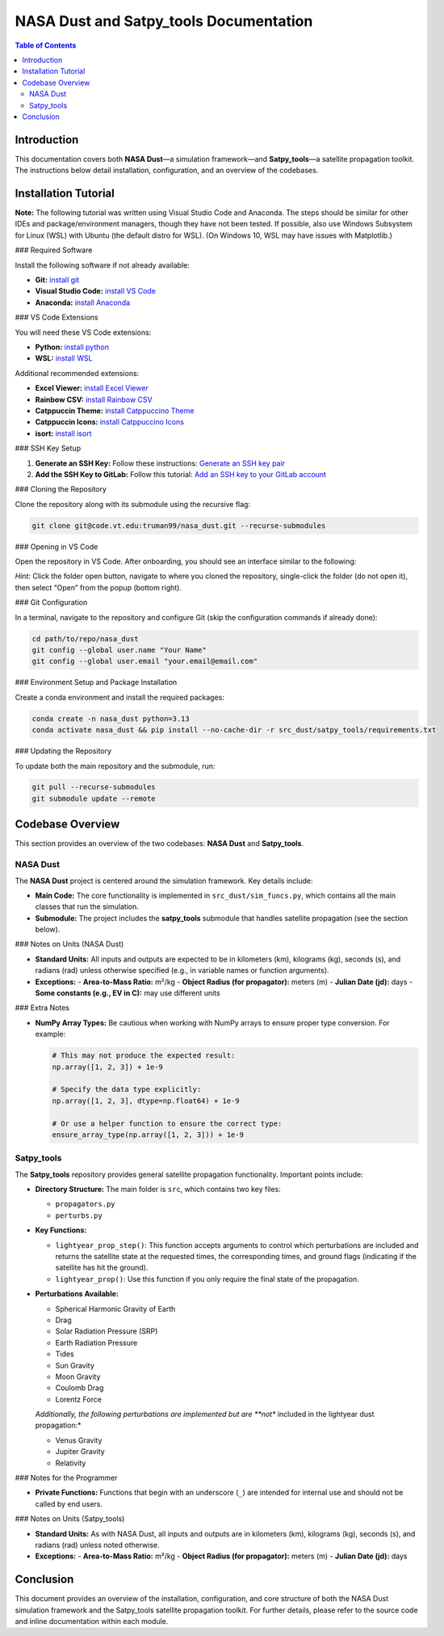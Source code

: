 NASA Dust and Satpy_tools Documentation
=========================================

.. contents:: Table of Contents
   :local:
   :depth: 2

Introduction
------------

This documentation covers both **NASA Dust**—a simulation framework—and **Satpy_tools**—a satellite propagation toolkit. The instructions below detail installation, configuration, and an overview of the codebases.

Installation Tutorial
---------------------

**Note:** The following tutorial was written using Visual Studio Code and Anaconda. The steps should be similar for other IDEs and package/environment managers, though they have not been tested. If possible, also use Windows Subsystem for Linux (WSL) with Ubuntu (the default distro for WSL). (On Windows 10, WSL may have issues with Matplotlib.)

### Required Software

Install the following software if not already available:

- **Git:** `install git <https://git-scm.com/book/en/v2/Getting-Started-Installing-Git>`__
- **Visual Studio Code:** `install VS Code <https://code.visualstudio.com/download>`__
- **Anaconda:** `install Anaconda <https://docs.anaconda.com/anaconda/install/linux/>`__

### VS Code Extensions

You will need these VS Code extensions:

- **Python:** `install python <https://marketplace.visualstudio.com/items?itemName=ms-python.python>`__
- **WSL:** `install WSL <https://marketplace.visualstudio.com/items?itemName=ms-vscode-remote.remote-wsl>`__

Additional recommended extensions:

- **Excel Viewer:** `install Excel Viewer <https://marketplace.visualstudio.com/items?itemName=GrapeCity.gc-excelviewer>`__
- **Rainbow CSV:** `install Rainbow CSV <https://marketplace.visualstudio.com/items?itemName=mechatroner.rainbow-csv>`__
- **Catppuccin Theme:** `install Catppuccino Theme <https://marketplace.visualstudio.com/items?itemName=Catppuccin.catppuccin-vsc>`__
- **Catppuccin Icons:** `install Catppuccino Icons <https://marketplace.visualstudio.com/items?itemName=Catppuccin.catppuccin-vsc-icons>`__
- **isort:** `install isort <https://marketplace.visualstudio.com/items?itemName=ms-python.isort>`__

### SSH Key Setup

1. **Generate an SSH Key:**  
   Follow these instructions:  
   `Generate an SSH key pair <https://docs.gitlab.com/ee/user/ssh.html#generate-an-ssh-key-pair>`__

2. **Add the SSH Key to GitLab:**  
   Follow this tutorial:  
   `Add an SSH key to your GitLab account <https://docs.gitlab.com/ee/user/ssh.html#add-an-ssh-key-to-your-gitlab-account>`__

### Cloning the Repository

Clone the repository along with its submodule using the recursive flag:

.. code-block:: bash

   git clone git@code.vt.edu:truman99/nasa_dust.git --recurse-submodules

### Opening in VS Code

Open the repository in VS Code. After onboarding, you should see an interface similar to the following:

.. image:: vscodeopen.png
   :alt: VS Code Interface
   :align: center

*Hint:* Click the folder open button, navigate to where you cloned the repository, single-click the folder (do not open it), then select “Open” from the popup (bottom right).

### Git Configuration

In a terminal, navigate to the repository and configure Git (skip the configuration commands if already done):

.. code-block:: bash

   cd path/to/repo/nasa_dust
   git config --global user.name "Your Name"
   git config --global user.email "your.email@email.com"

### Environment Setup and Package Installation

Create a conda environment and install the required packages:

.. code-block:: bash

   conda create -n nasa_dust python=3.13
   conda activate nasa_dust && pip install --no-cache-dir -r src_dust/satpy_tools/requirements.txt

### Updating the Repository

To update both the main repository and the submodule, run:

.. code-block:: bash

   git pull --recurse-submodules
   git submodule update --remote

Codebase Overview
-----------------

This section provides an overview of the two codebases: **NASA Dust** and **Satpy_tools**.

NASA Dust
~~~~~~~~~

The **NASA Dust** project is centered around the simulation framework. Key details include:

- **Main Code:**  
  The core functionality is implemented in ``src_dust/sim_funcs.py``, which contains all the main classes that run the simulation.

- **Submodule:**  
  The project includes the **satpy_tools** submodule that handles satellite propagation (see the section below).

### Notes on Units (NASA Dust)

- **Standard Units:**  
  All inputs and outputs are expected to be in kilometers (km), kilograms (kg), seconds (s), and radians (rad) unless otherwise specified (e.g., in variable names or function arguments).

- **Exceptions:**
  - **Area-to-Mass Ratio:** m²/kg
  - **Object Radius (for propagator):** meters (m)
  - **Julian Date (jd):** days
  - **Some constants (e.g., EV in C):** may use different units

### Extra Notes

- **NumPy Array Types:**  
  Be cautious when working with NumPy arrays to ensure proper type conversion. For example:

  .. code-block:: python

     # This may not produce the expected result:
     np.array([1, 2, 3]) + 1e-9

     # Specify the data type explicitly:
     np.array([1, 2, 3], dtype=np.float64) + 1e-9

     # Or use a helper function to ensure the correct type:
     ensure_array_type(np.array([1, 2, 3])) + 1e-9

Satpy_tools
~~~~~~~~~~~

The **Satpy_tools** repository provides general satellite propagation functionality. Important points include:

- **Directory Structure:**  
  The main folder is ``src``, which contains two key files:
  
  - ``propagators.py``
  - ``perturbs.py``

- **Key Functions:**
  
  - ``lightyear_prop_step()``:  
    This function accepts arguments to control which perturbations are included and returns the satellite state at the requested times, the corresponding times, and ground flags (indicating if the satellite has hit the ground).

  - ``lightyear_prop()``:  
    Use this function if you only require the final state of the propagation.

- **Perturbations Available:**

  - Spherical Harmonic Gravity of Earth
  - Drag
  - Solar Radiation Pressure (SRP)
  - Earth Radiation Pressure
  - Tides
  - Sun Gravity
  - Moon Gravity
  - Coulomb Drag
  - Lorentz Force

  *Additionally, the following perturbations are implemented but are **not** included in the lightyear dust propagation:*

  - Venus Gravity
  - Jupiter Gravity
  - Relativity

### Notes for the Programmer

- **Private Functions:**  
  Functions that begin with an underscore (``_``) are intended for internal use and should not be called by end users.

### Notes on Units (Satpy_tools)

- **Standard Units:**  
  As with NASA Dust, all inputs and outputs are in kilometers (km), kilograms (kg), seconds (s), and radians (rad) unless noted otherwise.

- **Exceptions:**
  - **Area-to-Mass Ratio:** m²/kg
  - **Object Radius (for propagator):** meters (m)
  - **Julian Date (jd):** days

Conclusion
----------

This document provides an overview of the installation, configuration, and core structure of both the NASA Dust simulation framework and the Satpy_tools satellite propagation toolkit. For further details, please refer to the source code and inline documentation within each module.
